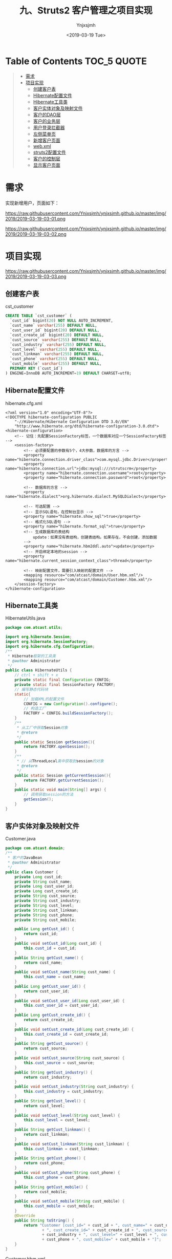 #+OPTIONS: ':nil *:t -:t ::t <:t H:5 \n:nil ^:{} arch:headline
#+OPTIONS: author:t broken-links:nil c:nil creator:nil
#+OPTIONS: d:(not "LOGBOOK") date:t e:t email:nil f:t inline:t num:t
#+OPTIONS: p:nil pri:nil prop:nil stat:t tags:t tasks:t tex:t
#+OPTIONS: timestamp:t title:t toc:t todo:t |:t
#+TITLE: 九、Struts2 客户管理之项目实现
#+DATE: <2019-03-19 Tue>
#+AUTHOR: Ynjxsjmh
#+EMAIL: ynjxsjmh@gmail.com
#+FILETAGS: ::

* Table of Contents                                                     :TOC_5:QUOTE:
#+BEGIN_QUOTE
- [[#需求][需求]]
- [[#项目实现][项目实现]]
  - [[#创建客户表][创建客户表]]
  - [[#hibernate配置文件][Hibernate配置文件]]
  - [[#hibernate工具类][Hibernate工具类]]
  - [[#客户实体对象及映射文件][客户实体对象及映射文件]]
  - [[#客户的dao层][客户的DAO层]]
  - [[#客户的业务层][客户的业务层]]
  - [[#用户登录拦截器][用户登录拦截器]]
  - [[#左侧菜单页][左侧菜单页]]
  - [[#新增客户页面][新增客户页面]]
  - [[#webxml][web.xml]]
  - [[#struts2配置文件][struts2配置文件]]
  - [[#客户的控制层][客户的控制层]]
  - [[#显示客户页面][显示客户页面]]
#+END_QUOTE

* 需求
实现新增用户，页面如下：

https://raw.githubusercontent.com/Ynjxsjmh/ynjxsjmh.github.io/master/img/2019/2019-03-19-03-01.png

https://raw.githubusercontent.com/Ynjxsjmh/ynjxsjmh.github.io/master/img/2019/2019-03-19-03-02.png

* 项目实现

https://raw.githubusercontent.com/Ynjxsjmh/ynjxsjmh.github.io/master/img/2019/2019-03-19-03-03.png

** 创建客户表
cst_customer
#+BEGIN_SRC sql
CREATE TABLE `cst_customer` (
  `cust_id` bigint(20) NOT NULL AUTO_INCREMENT,
  `cust_name` varchar(255) DEFAULT NULL,
  `cust_user_id` bigint(20) DEFAULT NULL,
  `cust_create_id` bigint(20) DEFAULT NULL,
  `cust_source` varchar(255) DEFAULT NULL,
  `cust_industry` varchar(255) DEFAULT NULL,
  `cust_level` varchar(255) DEFAULT NULL,
  `cust_linkman` varchar(255) DEFAULT NULL,
  `cust_phone` varchar(255) DEFAULT NULL,
  `cust_mobile` varchar(255) DEFAULT NULL,
  PRIMARY KEY (`cust_id`)
) ENGINE=InnoDB AUTO_INCREMENT=19 DEFAULT CHARSET=utf8;
#+END_SRC

** Hibernate配置文件
hibernate.cfg.xml
#+BEGIN_SRC nxml
<?xml version="1.0" encoding="UTF-8"?>
<!DOCTYPE hibernate-configuration PUBLIC
    "-//Hibernate/Hibernate Configuration DTD 3.0//EN"
    "http://www.hibernate.org/dtd/hibernate-configuration-3.0.dtd">
<hibernate-configuration>
    <!-- 记住：先配置SessionFactory标签，一个数据库对应一个SessionFactory标签 -->
    <session-factory>
        <!-- 必须要配置的参数有5个，4大参数，数据库的方言 -->
        <property name="hibernate.connection.driver_class">com.mysql.jdbc.Driver</property>
        <property name="hibernate.connection.url">jdbc:mysql:///strutscrm</property>
        <property name="hibernate.connection.username">root</property>
        <property name="hibernate.connection.password">root</property>
        
        <!-- 数据库的方言 -->
        <property name="hibernate.dialect">org.hibernate.dialect.MySQLDialect</property>
        
        <!-- 可选配置 -->
        <!-- 显示SQL语句，在控制台显示 -->
        <property name="hibernate.show_sql">true</property>
        <!-- 格式化SQL语句 -->
        <property name="hibernate.format_sql">true</property>
        <!-- 生成数据库的表结构 
            update：如果没有表结构，创建表结构。如果存在，不会创建，添加数据
        -->
        <property name="hibernate.hbm2ddl.auto">update</property>
        <!-- 开启绑定本地的session -->
        <property name="hibernate.current_session_context_class">thread</property>
    
        <!-- 映射配置文件，需要引入映射的配置文件 -->
        <mapping resource="com/atcast/domain/User.hbm.xml"/>
        <mapping resource="com/atcast/domain/Customer.hbm.xml"/>
    </session-factory>
</hibernate-configuration>
#+END_SRC

** Hibernate工具类
HibernateUtils.java
#+BEGIN_SRC java
package com.atcast.utils;

import org.hibernate.Session;
import org.hibernate.SessionFactory;
import org.hibernate.cfg.Configuration;
/**
 * Hibernate框架的工具类
 * @author Administrator
 */
public class HibernateUtils {
    // ctrl + shift + x
    private static final Configuration CONFIG;
    private static final SessionFactory FACTORY;
    // 编写静态代码块
    static{
        // 加载XML的配置文件
        CONFIG = new Configuration().configure();
        // 构造工厂
        FACTORY = CONFIG.buildSessionFactory();
    }
    /**
     * 从工厂中获取Session对象
     * @return
     */
    public static Session getSession(){
        return FACTORY.openSession();
    }
    /**
     * // 从ThreadLocal类中获取到session的对象
     * @return
     */
    public static Session getCurrentSession(){
        return FACTORY.getCurrentSession();
    }
    public static void main(String[] args) {
        // 调用获取session的方法
        getSession();
    }
}
#+END_SRC

** 客户实体对象及映射文件
Customer.java
#+BEGIN_SRC java
package com.atcast.domain;
/**
 * 客户的JavaBean
 * @author Administrator
 */
public class Customer {
    private Long cust_id;
    private String cust_name;
    private Long cust_user_id;
    private Long cust_create_id;
    private String cust_source;
    private String cust_industry;
    private String cust_level;
    private String cust_linkman;
    private String cust_phone;
    private String cust_mobile;
    
    public Long getCust_id() {
        return cust_id;
    }
    public void setCust_id(Long cust_id) {
        this.cust_id = cust_id;
    }
    public String getCust_name() {
        return cust_name;
    }
    public void setCust_name(String cust_name) {
        this.cust_name = cust_name;
    }
    public Long getCust_user_id() {
        return cust_user_id;
    }
    public void setCust_user_id(Long cust_user_id) {
        this.cust_user_id = cust_user_id;
    }
    public Long getCust_create_id() {
        return cust_create_id;
    }
    public void setCust_create_id(Long cust_create_id) {
        this.cust_create_id = cust_create_id;
    }
    public String getCust_source() {
        return cust_source;
    }
    public void setCust_source(String cust_source) {
        this.cust_source = cust_source;
    }
    public String getCust_industry() {
        return cust_industry;
    }
    public void setCust_industry(String cust_industry) {
        this.cust_industry = cust_industry;
    }
    public String getCust_level() {
        return cust_level;
    }
    public void setCust_level(String cust_level) {
        this.cust_level = cust_level;
    }
    public String getCust_linkman() {
        return cust_linkman;
    }
    public void setCust_linkman(String cust_linkman) {
        this.cust_linkman = cust_linkman;
    }
    public String getCust_phone() {
        return cust_phone;
    }
    public void setCust_phone(String cust_phone) {
        this.cust_phone = cust_phone;
    }
    public String getCust_mobile() {
        return cust_mobile;
    }
    public void setCust_mobile(String cust_mobile) {
        this.cust_mobile = cust_mobile;
    }
    @Override
    public String toString() {
        return "Customer [cust_id=" + cust_id + ", cust_name=" + cust_name + ", cust_user_id=" + cust_user_id
                + ", cust_create_id=" + cust_create_id + ", cust_source=" + cust_source + ", cust_industry="
                + cust_industry + ", cust_level=" + cust_level + ", cust_linkman=" + cust_linkman + ", cust_phone="
                + cust_phone + ", cust_mobile=" + cust_mobile + "]";
    }
}
#+END_SRC

Customer.hbm.xml
#+BEGIN_SRC nxml
<?xml version="1.0" encoding="UTF-8"?>
<!DOCTYPE hibernate-mapping PUBLIC 
    "-//Hibernate/Hibernate Mapping DTD 3.0//EN"
  "http://www.hibernate.org/dtd/hibernate-mapping-3.0.dtd">
<hibernate-mapping>
    <class name="com.atcast.domain.Customer" table="cst_customer">
        <id name="cust_id" column="cust_id">
            <generator class="native"/>
        </id>
        
        <property name="cust_name" column="cust_name"/>
        <property name="cust_user_id" column="cust_user_id"/>
        <property name="cust_create_id" column="cust_create_id"/>
        <property name="cust_source" column="cust_source"/>
        <property name="cust_industry" column="cust_industry"/>
        <property name="cust_level" column="cust_level"/>
        <property name="cust_linkman" column="cust_linkman"/>
        <property name="cust_phone" column="cust_phone"/>
        <property name="cust_mobile" column="cust_mobile"/  
    </class>
</hibernate-mapping>
#+END_SRC

** 客户的DAO层
CustomerDao.java
#+BEGIN_SRC java
package com.atcast.dao;
import java.util.List;
import org.hibernate.Session;
import com.atcast.domain.Customer;
import com.atcast.utils.HibernateUtils;

public class CustomerDao {
    /**
     * 保存客户
     * @param customer
     */
    public void save(Customer customer){
        Session session = HibernateUtils.getCurrentSession();
        session.save(customer);
    }
    /**
     * 查询所有的客户
     * @return
     */
    public List<Customer> findAll() {
        Session session = HibernateUtils.getCurrentSession();
        return session.createQuery("from Customer").list();
    }
}
#+END_SRC

** 客户的业务层
CustomerService.java
#+BEGIN_SRC java
package com.atcast.service;
import java.util.List;
import org.hibernate.Session;
import org.hibernate.Transaction;
import org.junit.Test;
import com.atcast.dao.CustomerDao;
import com.atcast.domain.Customer;
import com.atcast.utils.HibernateUtils;
/**
 * 客户的业务层
 * @author Administrator
 */
public class CustomerService {
    /**
     * 保存客户
     * @param customer
     */
    public void saveCustomer(Customer customer){
        Session session = HibernateUtils.getCurrentSession();
        Transaction tr = session.beginTransaction();
        // 调用业务层
        new CustomerDao().save(customer);
        tr.commit();
    }
    
    /**
     * 查询所有的客户
     */
    public List<Customer> findAll(){
        Session session = HibernateUtils.getCurrentSession();
        Transaction tr = session.beginTransaction();
        // 调用业务层
        List<Customer> list = new CustomerDao().findAll();
        tr.commit();
        return list;
    }
    
    @Test
    public void run(){
        Customer customer = new Customer();
        customer.setCust_name("测试");
        this.saveCustomer(customer);
    }
}
#+END_SRC

** 用户登录拦截器
UserInterceptor.java
#+BEGIN_SRC java
package com.atcast.interceptor;
import org.apache.struts2.ServletActionContext;
import com.atcast.domain.User;
import com.opensymphony.xwork2.ActionInvocation;
importcom.opensymphony.xwork2.interceptor.MethodFilterInterceptor;
/**
 * 自定义拦截器，判断当前系统是否已经登录，如果登录，继续执行。如果没有登录，跳转到登录页面
 * @author Administrator
 */
public class UserInterceptor extends MethodFilterInterceptor{
    private static final long serialVersionUID = 335018670739692955L;
    /**
     * 进行拦截的方法
     */
    protected String doIntercept(ActionInvocation invocation) throws Exception {
        // 获取session对象
        User user = (User) ServletActionContext.getRequest().getSession().getAttribute("existUser");
        if(user == null){
            // 说明，没有登录，后面就不会执行了
            return "login";
        }
        return invocation.invoke();
    }
}
#+END_SRC

** 左侧菜单页
menu.jsp
#+BEGIN_SRC html
<TR>
<TD class=menuSmall>
    <A class=style2 href="${ pageContext.request.contextPath }/jsp/customer/add.jsp" target=main>－ 新增客户</A></TD>
</TR>
    <TR> 
    <TD class=menuSmall>
            <A class=style2 href="${ pageContext.request.contextPath }/customer_list.action" target=main>－ 客户列表</A>
        </TD>
    </TR>
#+END_SRC

** 新增客户页面
add.jsp
#+BEGIN_SRC html
<%@ page language="java" contentType="text/html; charset=UTF-8"
    pageEncoding="UTF-8"%>
<%@ taglib uri="http://java.sun.com/jsp/jstl/core" prefix="c" %>
<!DOCTYPE html PUBLIC "-//W3C//DTD HTML 4.01 Transitional//EN" "http://www.w3.org/TR/html4/loose.dtd">
<html>
<head>
<TITLE>添加客户</TITLE> 
<meta http-equiv="Content-Type" content="text/html; charset=UTF-8">
<LINK href="${pageContext.request.contextPath }/css/Style.css" type=text/css rel=stylesheet>
<LINK href="${pageContext.request.contextPath }/css/Manage.css" type=text/css
    rel=stylesheet>

<META content="MSHTML 6.00.2900.3492" name=GENERATOR>
</HEAD>
<BODY>
    <FORM id=form1 name=form1 action="${pageContext.request.contextPath }/customer_save.action" method=post>
        <TABLE cellSpacing=0 cellPadding=0 width="98%" border=0>
            <TBODY>
                <TR>
                    <TD width=15><IMG src="${pageContext.request.contextPath }/images/new_019.jpg"
                        border=0></TD>
                    <TD width="100%" background="${pageContext.request.contextPath }/images/new_020.jpg"
                        height=20></TD>
                    <TD width=15><IMG src="${pageContext.request.contextPath }/images/new_021.jpg"
                        border=0></TD>
                </TR>
            </TBODY>
        </TABLE>
        <TABLE cellSpacing=0 cellPadding=0 width="98%" border=0>
            <TBODY>
                <TR>
                    <TD width=15 background=${pageContext.request.contextPath }/images/new_022.jpg><IMG
                        src="${pageContext.request.contextPath }/images/new_022.jpg" border=0></TD>
                    <TD vAlign=top width="100%" bgColor=#ffffff>
                        <TABLE cellSpacing=0 cellPadding=5 width="100%" border=0>
                            <TR>
    <TD class=manageHead>当前位置：客户管理 &gt; 添加客户</TD>
                            </TR>
                            <TR>
                                <TD height=2></TD>
                            </TR>
                        </TABLE>
    <TABLE cellSpacing=0 cellPadding=5  border=0>            
                            <TR>
                                <td>客户名称：</td>
                                <td>
        <INPUT class=textbox id=sChannel2
style="WIDTH: 180px" maxLength=50 name="cust_name">
                                </td>
                                <td>客户级别 ：</td>
                                <td>
                                <INPUT class=textbox id=sChannel2
        style="WIDTH: 180px" maxLength=50 name="cust_level">
                                </td>
                            </TR>
                            
                            <TR>
                                
                                <td>信息来源 ：</td>
                                <td>
                                <INPUT class=textbox id=sChannel2
    style="WIDTH: 180px" maxLength=50 name="cust_source">
                                </td>
                                <td>联系人：</td>
                                <td>
                                <INPUT class=textbox id=sChannel2
    style="WIDTH: 180px" maxLength=50 name="cust_linkman">
                                </td>
                            </TR>
                            
                            <TR>
                                <td>固定电话 ：</td>
                                <td>
                                <INPUT class=textbox id=sChannel2
    style="WIDTH: 180px" maxLength=50 name="cust_phone">
                                </td>
                                <td>移动电话 ：</td>
                                <td>
                                <INPUT class=textbox id=sChannel2
    style="WIDTH: 180px" maxLength=50 name="cust_mobile">
                                </td>
                            </TR>
                            
                            <TR>
                                <td>联系地址 ：</td>
                                <td>
                                <INPUT class=textbox id=sChannel2
    style="WIDTH: 180px" maxLength=50 name="custAddress">
                                </td>
                                <td>邮政编码 ：</td>
                                <td>
                                <INPUT class=textbox id=sChannel2
    style="WIDTH: 180px" maxLength=50 name="custZip">
                                </td>
                            </TR>
                            <TR>
                                <td>客户传真 ：</td>
                                <td>
                                <INPUT class=textbox id=sChannel2
    style="WIDTH: 180px" maxLength=50 name="custFax">
                                </td>
                                <td>客户网址 ：</td>
                                <td>
                                <INPUT class=textbox id=sChannel2
    style="WIDTH: 180px" maxLength=50 name="custWebsite">
                                </td>
                            </TR>
                            <tr>
                                <td rowspan=2>
        <INPUT class=button id=sButton2 type=submit
                value=" 保存 " name=sButton2>
                                </td>
                            </tr>
                        </TABLE>
                    </TD>
                    <TD width=15 background="${pageContext.request.contextPath }/images/new_023.jpg">
                    <IMG src="${pageContext.request.contextPath }/images/new_023.jpg" border=0></TD>
                </TR>
            </TBODY>
        </TABLE>
    <TABLE cellSpacing=0 cellPadding=0 width="98%" border=0>
            <TBODY>
                <TR>
                    <TD width=15><IMG src="${pageContext.request.contextPath }/images/new_024.jpg"
                        border=0></TD>
                    <TD align=middle width="100%"
                        background="${pageContext.request.contextPath }/images/new_025.jpg" height=15></TD>
                    <TD width=15><IMG src="${pageContext.request.contextPath }/images/new_026.jpg"
                        border=0></TD>
                </TR>
            </TBODY>
        </TABLE>
    </FORM>
</BODY>
</HTML>
#+END_SRC

** web.xml
web.xml
#+BEGIN_SRC nxml
<?xml version="1.0" encoding="UTF-8"?>
<web-app xmlns:xsi="http://www.w3.org/2001/XMLSchema-instance" xmlns="http://java.sun.com/xml/ns/javaee" xsi:schemaLocation="http://java.sun.com/xml/ns/javaee http://java.sun.com/xml/ns/javaee/web-app_2_5.xsd" id="WebApp_ID" version="2.5">
  <display-name>day32_crm</display-name>
  <filter>
    <filter-name>struts2</filter-name>
    <filter-class>org.apache.struts2.dispatcher.ng.filter.StrutsPrepareAndExecuteFilter</filter-class>
  </filter>
  <filter-mapping>
    <filter-name>struts2</filter-name>
    <url-pattern>/*</url-pattern>
  </filter-mapping>
  <welcome-file-list>
    <welcome-file>index.jsp</welcome-file>
  </welcome-file-list>
</web-app>
#+END_SRC

** struts2配置文件
struts.xml
#+BEGIN_SRC nxml
<?xml version="1.0" encoding="UTF-8" ?>
<!DOCTYPE struts PUBLIC
    "-//Apache Software Foundation//DTD Struts Configuration 2.3//EN"
    "http://struts.apache.org/dtds/struts-2.3.dtd">
<struts>
    
    <package name="crm" namespace="/" extends="struts-default">
        <!-- 配置拦截器 -->
        <interceptors>
            <interceptor name="UserInterceptor" class="com.itheima.interceptor.UserInterceptor"/>
        </interceptors>
        
        <global-results>
            <result name="login">/login.jsp</result>
        </global-results>
        
        <!-- 配置用户的模块 -->
        <action name="user_*" class="com.atcast.action.UserAction" method="{1}">
            <!-- <result name="login">/login.htm</result> -->
            <result name="success">/index.jsp</result>
            <interceptor-ref name="UserInterceptor">
                <!-- login方法不拦截 -->
                <param name="excludeMethods">login</param>
            </interceptor-ref>
            <interceptor-ref name="defaultStack"/>
        </action>
        
        <!-- 客户模块 -->
        <action name="customer_*" class="com.atcast.action.CustomerAction" method="{1}">
            <result name="list">/jsp/customer/list.jsp</result>
            <result name="relist" type="redirectAction">customer_list.action</result>
            <interceptor-ref name="UserInterceptor"/>
            <interceptor-ref name="defaultStack"/>
        </action>
    </package>
</struts>
#+END_SRC

** 客户的控制层
CustomerAction.java
#+BEGIN_SRC java
package com.atcast.action;
import java.util.List;
import com.atcast.domain.Customer;
import com.atcast.service.CustomerService;
import com.opensymphony.xwork2.ActionContext;
import com.opensymphony.xwork2.ActionSupport;
import com.opensymphony.xwork2.ModelDriven;
import com.opensymphony.xwork2.util.ValueStack;
/**
 * 客户的控制器
 * @author Administrator
 */
public class CustomerAction extends ActionSupport implements ModelDriven<Customer>{
    private static final long serialVersionUID = -7111907817761614217L;
    private Customer customer = new Customer();
    public Customer getModel() {
        return customer;
    }
     
    /**
     * 保存客户
     * @return
     */
    public String save(){
        // 保存客户
        System.out.println("save");
        new CustomerService().saveCustomer(customer);
        return "relist";
    }
    
    /**
     * 查询所有的客户
     * @return
     */
    public String list(){
        List<Customer> clist = new CustomerService().findAll();
        // 把clist压入到值栈中
        ValueStack vs = ActionContext.getContext().getValueStack();
        // 压栈，默认的规范：压入的是集合，一般使用set方法，压入是对象，使用push对象
        vs.set("clist", clist);
        return "list";
    }
}
#+END_SRC

** 显示客户页面
list.jsp
#+BEGIN_SRC html
<%@ page language="java" contentType="text/html; charset=UTF-8"pageEncoding="UTF-8"%>
<%@ taglib uri="http://java.sun.com/jsp/jstl/core" prefix="c" %>
<%@ taglib prefix="s" uri="/struts-tags" %>
<!DOCTYPE html PUBLIC "-//W3C//DTD HTML 4.01 Transitional//EN" "http://www.w3.org/TR/html4/loose.dtd">
<html>
<head>
<TITLE>客户列表</TITLE> 
<meta http-equiv="Content-Type" content="text/html; charset=UTF-8">
<LINK href="${pageContext.request.contextPath }/css/Style.css" type=text/css rel=stylesheet>
<LINK href="${pageContext.request.contextPath }/css/Manage.css" type=text/css
    rel=stylesheet>
<script type="text/javascript" src="${pageContext.request.contextPath }/js/jquery-1.4.4.min.js"></script>
<SCRIPT language=javascript>
    function to_page(page){
        if(page){
            $("#page").val(page);
        }
        document.customerForm.submit();
    }
</SCRIPT>

<META content="MSHTML 6.00.2900.3492" name=GENERATOR>
</HEAD>
<BODY>
    <FORM id="customerForm" name="customerForm"
        action="${pageContext.request.contextPath }/customerServlet?method=list"
        method=post>
        
        <TABLE cellSpacing=0 cellPadding=0 width="98%" border=0>
            <TBODY>
                <TR>
                    <TD width=15><IMG src="${pageContext.request.contextPath }/images/new_019.jpg"
                        border=0></TD>
                    <TD width="100%" background="${pageContext.request.contextPath }/images/new_020.jpg"
                        height=20></TD>
                    <TD width=15><IMG src="${pageContext.request.contextPath }/images/new_021.jpg"
                        border=0></TD>
                </TR>
            </TBODY>
        </TABLE>
        <TABLE cellSpacing=0 cellPadding=0 width="98%" border=0>
            <TBODY>
                <TR>
                    <TD width=15 background=${pageContext.request.contextPath }/images/new_022.jpg><IMG
                        src="${pageContext.request.contextPath }/images/new_022.jpg" border=0></TD>
                    <TD vAlign=top width="100%" bgColor=#ffffff>
                        <TABLE cellSpacing=0 cellPadding=5 width="100%" border=0>
                            <TR>
    <TD class=manageHead>当前位置：客户管理 &gt; 客户列表</TD>
                            </TR>
                            <TR>
                                <TD height=2></TD>
                            </TR>
                        </TABLE>
    <TABLE borderColor=#cccccc cellSpacing=0 cellPadding=0
                            width="100%" align=center border=0>
                            <TBODY>
                                <TR>
                                    <TD height=25>
                                        <TABLE cellSpacing=0 cellPadding=2 border=0>
                                            <TBODY>
                                                <TR>
                                                    <TD>客户名称：</TD>
    <TD><INPUT class=textbox id=sChannel2
            style="WIDTH: 80px" maxLength=50 name="custName"></TD>
        
<TD><INPUT class=button id=sButton2 type=submit
        value=" 筛选 " name=sButton2></TD>
                                                </TR>
                                            </TBODY>
                                        </TABLE>
                                    </TD>
                                </TR>
                                
                                <TR>
                                    <TD>
                                        <TABLE id=grid
                                            style="BORDER-TOP-WIDTH: 0px; FONT-WEIGHT: normal; BORDER-LEFT-WIDTH: 0px; BORDER-LEFT-COLOR: #cccccc; BORDER-BOTTOM-WIDTH: 0px; BORDER-BOTTOM-COLOR: #cccccc; WIDTH: 100%; BORDER-TOP-COLOR: #cccccc; FONT-STYLE: normal; BACKGROUND-COLOR: #cccccc; BORDER-RIGHT-WIDTH: 0px; TEXT-DECORATION: none; BORDER-RIGHT-COLOR: #cccccc"
                                            cellSpacing=1 cellPadding=2 rules=all border=0>
                                            <TBODY>
                                                <TR
                                                style="FONT-WEIGHT: bold; FONT-STYLE: normal; BACKGROUND-COLOR: #eeeeee; TEXT-DECORATION: none">
                                                    <TD>客户名称</TD>
                                                    <TD>客户级别</TD>
                                                    <TD>客户来源</TD>
                                                    <TD>联系人</TD>
                                                    <TD>电话</TD>
                                                    <TD>手机</TD>
                                                    <TD>操作</TD>
                                        </TR>
    <%-- <c:forEach items="${clist}" var="customer">
        <TR     style="FONT-WEIGHT: normal; FONT-STYLE: normal; BACKGROUND-COLOR: white; TEXT-DECORATION: none">
    <TD>${customer.cust_name }</TD>                                 <TD>${customer.cust_level }</TD>                                <TD>${customer.cust_source }</TD>                               <TD>${customer.cust_linkman }</TD>                              <TD>${customer.cust_phone }</TD>                                <TD>${customer.cust_mobile }</TD>
                                                    <TD>
                                                    <a href="${pageContext.request.contextPath }/customerServlet?method=edit&custId=${customer.cust_id}">修改</a>
                                                    &nbsp;&nbsp;
                                                    <a href="${pageContext.request.contextPath }/customerServlet?method=delete&custId=${customer.cust_id}">删除</a>
                                                    </TD>
                                                </TR>
                                                </c:forEach> --%>
                                                
                        <!-- struts2标签迭代 -->
            <s:iterator value="clist">
                                                <TR
                                style="FONT-WEIGHT: normal; FONT-STYLE: normal; BACKGROUND-COLOR: white; TEXT-DECORATION: none">
    <TD><s:property value="cust_name"/></TD>
    <TD><s:property value="cust_level"/></TD>
    <TD><s:property value="cust_source"/></TD>
    <TD><s:property value="cust_linkman"/></TD>
    <TD><s:property value="cust_phone"/></TD>
    <TD><s:property value="cust_mobile"/></TD>
    <TD>
                                                    <a href="${pageContext.request.contextPath }/customerServlet?method=edit&custId=<s:property value="cust_id"/>">修改</a>
                                                    &nbsp;&nbsp;
                                                    <a href="${pageContext.request.contextPath }/customerServlet?method=delete&custId=<s:property value="cust_id"/>">删除</a>
                                                    </TD>
                                                </TR>
                                                </s:iterator>
                                            </TBODY>
                                        </TABLE>
                                    </TD>
                                </TR>
                                
                                <TR>
                                    <TD><SPAN id=pagelink>
                                            <DIV
                                                style="LINE-HEIGHT: 20px; HEIGHT: 20px; TEXT-ALIGN: right">
共[<B>${total}</B>]条记录,[<B>${totalPage}</B>]页,每页显示
        <select name="pageSize">
<option value="15" <c:if test="${pageSize==1 }">selected</c:if>>1</option>
                                                <option value="30" <c:if test="${pageSize==30 }">selected</c:if>>30</option>
                                                </select>
                                                条
                                                [<A href="javascript:to_page(${page-1})">前一页</A>]
                                                <B>${page}</B>
                                                [<A href="javascript:to_page(${page+1})">后一页</A>] 
                                                到
                                                <input type="text" size="3" id="page" name="page" />
                                                页
                                                
                                                <input type="button" value="Go" onclick="to_page()"/>
                                            </DIV>
                                    </SPAN></TD>
                                </TR>
                            </TBODY>
                        </TABLE>
                    </TD>
                    <TD width=15 background="${pageContext.request.contextPath }/images/new_023.jpg"><IMG
                        src="${pageContext.request.contextPath }/images/new_023.jpg" border=0></TD>
                </TR>
            </TBODY>
        </TABLE>
        <TABLE cellSpacing=0 cellPadding=0 width="98%" border=0>
            <TBODY>
                <TR>
                    <TD width=15><IMG src="${pageContext.request.contextPath }/images/new_024.jpg"
                        border=0></TD>
                    <TD align=middle width="100%"
                        background="${pageContext.request.contextPath }/images/new_025.jpg" height=15></TD>
                    <TD width=15><IMG src="${pageContext.request.contextPath }/images/new_026.jpg"
                        border=0></TD>
                </TR>
            </TBODY>
        </TABLE>
    </FORM>
</BODY>
</HTML>
#+END_SRC

本章源码见 =Struts2CRM02=